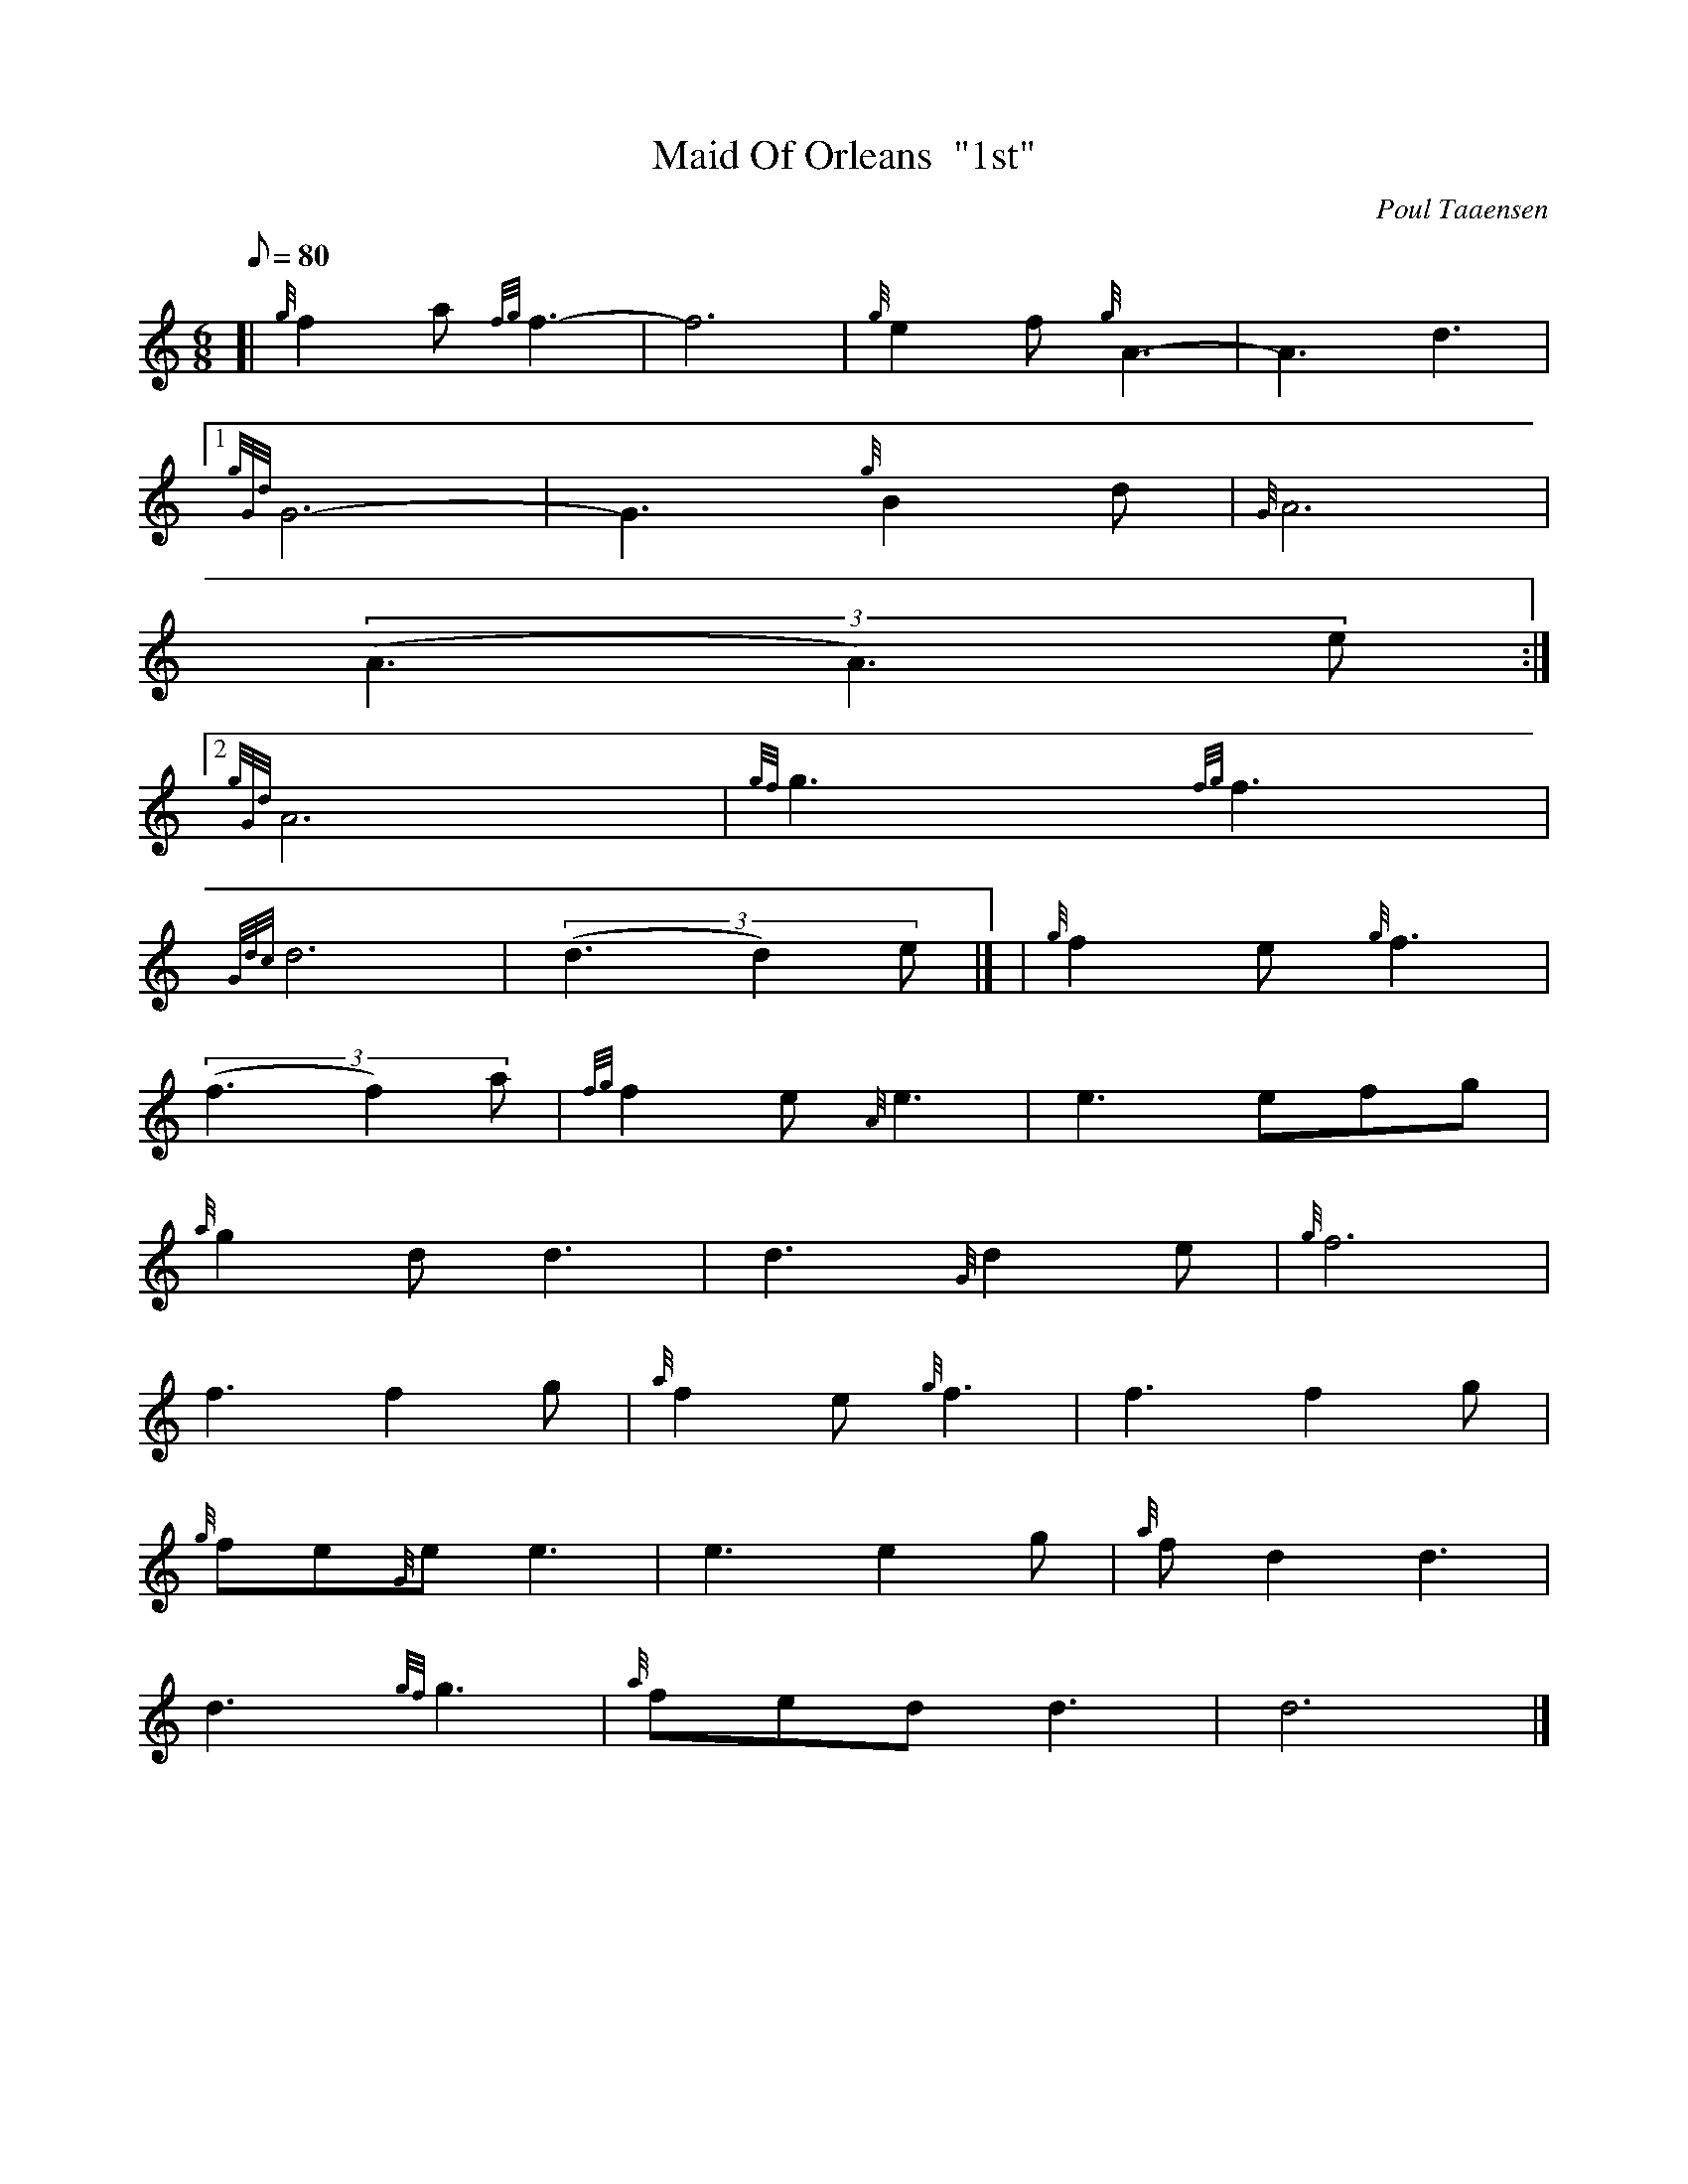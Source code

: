 X:1
T:Maid Of Orleans  "1st"
M:6/8
L:1/8
Q:80
C:Poul Taaensen
S:Slow Air
K:HP
[| {g}f2a{fg}f3 | \
-f6 | \
{g}e2f{g}A3 | \
-A3d3|1
{gGd}G6 | \
-G3{g}B2d | \
{G}A6 |
((3A3A3)e:|2
{gGd}A6 | \
{gf}g3{fg}f3 |
{Gdc}d6 | \
((3d3d2)e|] [ | \
{g}f2e{g}f3 |
((3f3f2)a | \
{fg}f2e{A}e3 | \
e3efg |
{a}g2dd3 | \
d3{G}d2e | \
{g}f6 |
f3f2g | \
{a}f2e{g}f3 | \
f3f2g |
{g}fe{G}ee3 | \
e3e2g | \
{a}fd2d3 |
d3{gf}g3 | \
{a}fedd3 | \
d6|]
